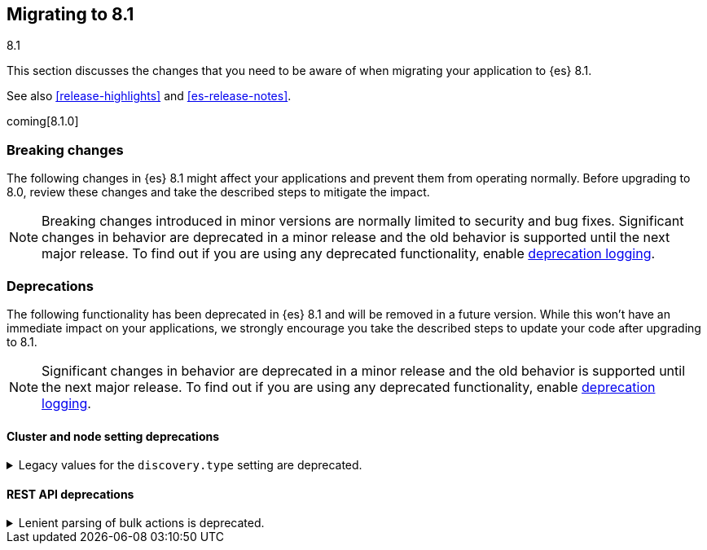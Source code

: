 [[migrating-8.1]]
== Migrating to 8.1
++++
<titleabbrev>8.1</titleabbrev>
++++

This section discusses the changes that you need to be aware of when migrating
your application to {es} 8.1.

See also <<release-highlights>> and <<es-release-notes>>.

coming[8.1.0]

[discrete]
[[breaking-changes-8.1]]
=== Breaking changes

The following changes in {es} 8.1 might affect your applications
and prevent them from operating normally.
Before upgrading to 8.0, review these changes and take the described steps
to mitigate the impact.

NOTE: Breaking changes introduced in minor versions are
normally limited to security and bug fixes.
Significant changes in behavior are deprecated in a minor release and
the old behavior is supported until the next major release.
To find out if you are using any deprecated functionality,
enable <<deprecation-logging, deprecation logging>>.

//NOTE: The notable-breaking-changes tagged regions are re-used in the
//Installation and Upgrade Guide

//tag::notable-breaking-changes[]

// end::notable-breaking-changes[]

[discrete]
[[deprecated-8.1]]
=== Deprecations

The following functionality has been deprecated in {es} 8.1
and will be removed in a future version.
While this won't have an immediate impact on your applications,
we strongly encourage you take the described steps to update your code
after upgrading to 8.1.

NOTE: Significant changes in behavior are deprecated in a minor release and
the old behavior is supported until the next major release.
To find out if you are using any deprecated functionality,
enable <<deprecation-logging, deprecation logging>>.

[discrete]
[[breaking_8.1_cluster_node_setting_deprecations]]
==== Cluster and node setting deprecations

[[deprecate-legacy-discovery-type-setting]]
.Legacy values for the `discovery.type` setting are deprecated.
[%collapsible]
====
*Details* +
Legacy values for the `discovery.type` setting are deprecated and will be
forbidden in a future version.

*Impact* +
Do not set `discovery.type` to any value except `single-node` or `multi-node`.
All other values are equivalent to the default discovery type which is
`multi-node`. Where possible, omit this setting so that {es} uses the default
discovery type.
====

[discrete]
[[breaking_8.1_rest_api_deprecations]]
==== REST API deprecations

[[deprecate-lenient-parsing-of-bulk-actions]]
.Lenient parsing of bulk actions is deprecated.
[%collapsible]
====
*Details* +
Older versions of {es} parse the action lines of bulk requests very permissively
and would silently ignore invalid or malformed actions. This lenience is
deprecated and a future version will reject bulk requests containing invalid
actions.

*Impact* +
Ensure that bulk actions are well-formed JSON objects containing a single entry
with the correct key.
====
